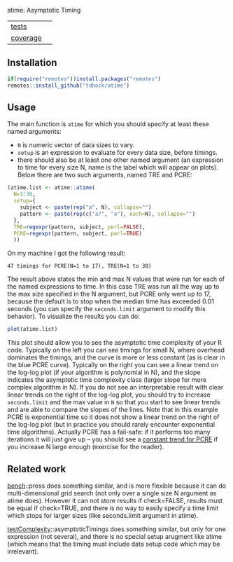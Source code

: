 atime: Asymptotic Timing

| [[file:tests/testthat][tests]]    | [[https://github.com/tdhock/atime/actions][https://github.com/tdhock/atime/workflows/R-CMD-check/badge.svg]]  |
| [[https://github.com/jimhester/covr][coverage]] | [[https://app.codecov.io/gh/tdhock/atime?branch=master][https://codecov.io/gh/tdhock/atime/branch/master/graph/badge.svg]] |

** Installation

#+BEGIN_SRC R
  if(require("remotes"))install.packages("remotes")
  remotes::install_github("tdhock/atime")
#+END_SRC

** Usage

The main function is =atime= for which you should specify at least
these named arguments:
- =N= is numeric vector of data sizes to vary.
- =setup= is an expression to evaluate for every data size, before
  timings.
- there should also be at least one other named argument (an
  expression to time for every size N, name is the label which will
  appear on plots). Below there are two such arguments, named TRE and
  PCRE:

#+BEGIN_SRC R
  (atime.list <- atime::atime(
    N=1:30,
    setup={
      subject <- paste(rep("a", N), collapse="")
      pattern <- paste(rep(c("a?", "a"), each=N), collapse="")
    },
    TRE=regexpr(pattern, subject, perl=FALSE),
    PCRE=regexpr(pattern, subject, perl=TRUE)
    ))
#+END_SRC

On my machine I got the following result:

#+begin_src
47 timings for PCRE(N=1 to 17), TRE(N=1 to 30)
#+end_src

The result above states the min and max N values that were run for
each of the named expressions to time. In this case TRE was run all
the way up to the max size specified in the N argument, but PCRE only
went up to 17, because the default is to stop when the median time has
exceeded 0.01 seconds (you can specify the =seconds.limit= argument to
modify this behavior). To visualize the results you can do:

#+BEGIN_SRC R
plot(atime.list)
#+END_SRC

[[file:README-figure.png]]

This plot should allow you to see the asymptotic time complexity of
your R code. Typically on the left you can see timings for small N,
where overhead dominates the timings, and the curve is more or less
constant (as is clear in the blue PCRE curve). Typically on the right
you can see a linear trend on the log-log plot (if your algorithm is
polynomial in N), and the slope indicates the asymptotic time
complexity class (larger slope for more complex algorithm in N). If
you do not see an interpretable result with clear linear trends on the
right of the log-log plot, you should try to increase =seconds.limit=
and the max value in =N= so that you start to see linear trends and
are able to compare the slopes of the lines. Note that in this example
PCRE is exponential time so it does not show a linear trend on the
right of the log-log plot (but in practice you should rarely encounter
exponential time algorithms). Actually PCRE has a fail-safe: if it
performs too many iterations it will just give up -- you should see a
[[https://github.com/tdhock/namedCapture-article/blob/master/figure-timings-pathological-linetype.png][constant trend for PCRE]] if you increase N large enough (exercise for
the reader).

** Related work

[[https://cloud.r-project.org/web/packages/bench/][bench]]::press does something similar, and is more flexible because it
can do multi-dimensional grid search (not only over a single size N
argument as atime does). However it can not store results if
check=FALSE, results must be equal if check=TRUE, and there is no way
to easily specify a time limit which stops for larger sizes (like
seconds.limit argument in atime).

[[https://github.com/Anirban166/testComplexity][testComplexity]]::asymptoticTimings does something similar, but only for
one expression (not several), and there is no special setup arugment
like atime (which means that the timing must include data setup code
which may be irrelevant).


